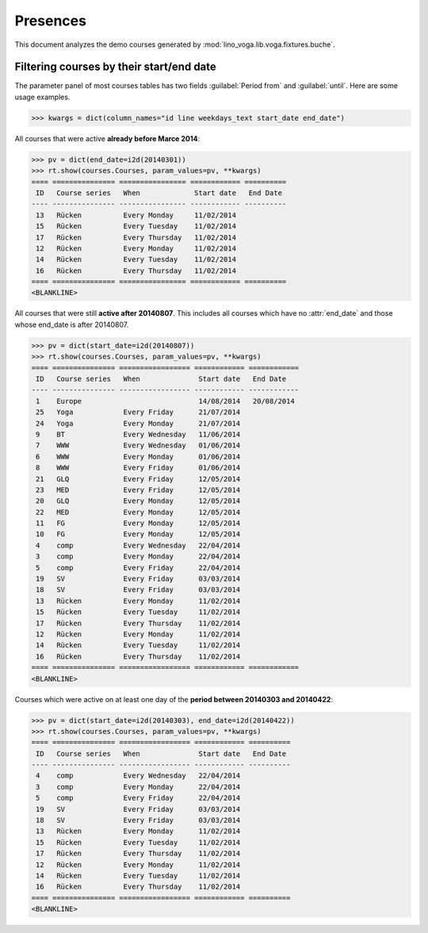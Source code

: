 .. _voga.specs.presences:

=========
Presences
=========

.. to test only this doc:

    $ python setup.py test -s tests.DocsTests.test_presences

    >>> from lino import startup
    >>> startup('lino_voga.projects.roger.settings.doctests')
    >>> from lino.api.doctest import *
    
    
This document analyzes the demo courses generated by 
:mod:`lino_voga.lib.voga.fixtures.buche`.


Filtering courses by their start/end date
=========================================

The parameter panel of most courses tables has two fields
:guilabel:`Period from` and :guilabel:`until`. Here are some usage
examples.

>>> kwargs = dict(column_names="id line weekdays_text start_date end_date")

All courses that were active **already before Marce 2014**:

>>> pv = dict(end_date=i2d(20140301))
>>> rt.show(courses.Courses, param_values=pv, **kwargs)
==== =============== ================ ============ ==========
 ID   Course series   When             Start date   End Date
---- --------------- ---------------- ------------ ----------
 13   Rücken          Every Monday     11/02/2014
 15   Rücken          Every Tuesday    11/02/2014
 17   Rücken          Every Thursday   11/02/2014
 12   Rücken          Every Monday     11/02/2014
 14   Rücken          Every Tuesday    11/02/2014
 16   Rücken          Every Thursday   11/02/2014
==== =============== ================ ============ ==========
<BLANKLINE>


All courses that were still **active after 20140807**.  This includes
all courses which have no :attr:`end_date` and those whose end_date is
after 20140807.

>>> pv = dict(start_date=i2d(20140807))
>>> rt.show(courses.Courses, param_values=pv, **kwargs)
==== =============== ================= ============ ============
 ID   Course series   When              Start date   End Date
---- --------------- ----------------- ------------ ------------
 1    Europe                            14/08/2014   20/08/2014
 25   Yoga            Every Friday      21/07/2014
 24   Yoga            Every Monday      21/07/2014
 9    BT              Every Wednesday   11/06/2014
 7    WWW             Every Wednesday   01/06/2014
 6    WWW             Every Monday      01/06/2014
 8    WWW             Every Friday      01/06/2014
 21   GLQ             Every Friday      12/05/2014
 23   MED             Every Friday      12/05/2014
 20   GLQ             Every Monday      12/05/2014
 22   MED             Every Monday      12/05/2014
 11   FG              Every Monday      12/05/2014
 10   FG              Every Monday      12/05/2014
 4    comp            Every Wednesday   22/04/2014
 3    comp            Every Monday      22/04/2014
 5    comp            Every Friday      22/04/2014
 19   SV              Every Friday      03/03/2014
 18   SV              Every Friday      03/03/2014
 13   Rücken          Every Monday      11/02/2014
 15   Rücken          Every Tuesday     11/02/2014
 17   Rücken          Every Thursday    11/02/2014
 12   Rücken          Every Monday      11/02/2014
 14   Rücken          Every Tuesday     11/02/2014
 16   Rücken          Every Thursday    11/02/2014
==== =============== ================= ============ ============
<BLANKLINE>

Courses which were active on at least one day of the **period between
20140303 and 20140422**:

>>> pv = dict(start_date=i2d(20140303), end_date=i2d(20140422))
>>> rt.show(courses.Courses, param_values=pv, **kwargs)
==== =============== ================= ============ ==========
 ID   Course series   When              Start date   End Date
---- --------------- ----------------- ------------ ----------
 4    comp            Every Wednesday   22/04/2014
 3    comp            Every Monday      22/04/2014
 5    comp            Every Friday      22/04/2014
 19   SV              Every Friday      03/03/2014
 18   SV              Every Friday      03/03/2014
 13   Rücken          Every Monday      11/02/2014
 15   Rücken          Every Tuesday     11/02/2014
 17   Rücken          Every Thursday    11/02/2014
 12   Rücken          Every Monday      11/02/2014
 14   Rücken          Every Tuesday     11/02/2014
 16   Rücken          Every Thursday    11/02/2014
==== =============== ================= ============ ==========
<BLANKLINE>

